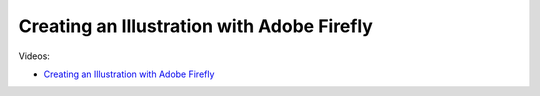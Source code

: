 Creating an Illustration with Adobe Firefly
============================================

Videos:

- `Creating an Illustration with Adobe Firefly <https://www.domestika.org/en/courses/5458-creating-presentations-with-ai/units/18876-ai-tools-for-visuals>`_